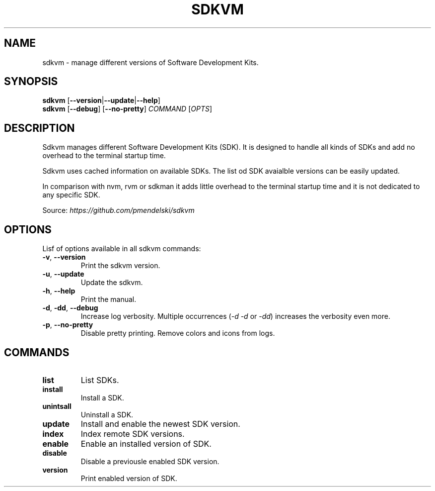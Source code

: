 .TH SDKVM 1
." Sources on writing man pages:
." - basic format: http://www.linuxhowtos.org/System/creatingman.htm
." - syopsis: https://unix.stackexchange.com/a/425026
."

.SH NAME
sdkvm \- manage different versions of Software Development Kits.

.SH SYNOPSIS
.B sdkvm
.RB [ \-\-version | \-\-update | \-\-help ]
.br
.B sdkvm
.RB [ \-\-debug ]
.RB [ \-\-no\-pretty ]
.I COMMAND
.RI [ OPTS ]

.SH DESCRIPTION
Sdkvm manages different Software Development Kits (SDK). It is designed to handle all kinds of SDKs and add no overhead to the terminal startup time.
.PP
Sdkvm uses cached information on available SDKs. The list od SDK avaialble versions can be easily updated.
.PP
In comparison with nvm, rvm or sdkman it adds little overhead to the terminal startup time and it is not dedicated to any specific SDK.
.PP
Source: \fIhttps://github.com/pmendelski/sdkvm\fR

.SH OPTIONS
Lisf of options available in all sdkvm commands:
.TP
.BR \-v ", " \-\-version\fR
Print the sdkvm version.
.TP
.BR \-u ", " \-\-update\fR
Update the sdkvm.
.TP
.BR \-h ", " \-\-help\fR
Print the manual.
.TP
.BR \-d ", " \-dd ", " \-\-debug\fR
Increase log verbosity. Multiple occurrences (\fI\-d\fR \fI\-d\fR or \fI\-dd\fR) increases the verbosity even more.
.TP
.BR \-p ", " \-\-no-pretty\fR
Disable pretty printing. Remove colors and icons from logs.

.SH COMMANDS
.TP
.B list
List SDKs.
.TP
.B install
Install a SDK.
.TP
.B unintsall
Uninstall a SDK.
.TP
.B update
Install and enable the newest SDK version.
.TP
.B index
Index remote SDK versions.
.TP
.B enable
Enable an installed version of SDK.
.TP
.B disable
Disable a previousle enabled SDK version.
.TP
.B version
Print enabled version of SDK.
